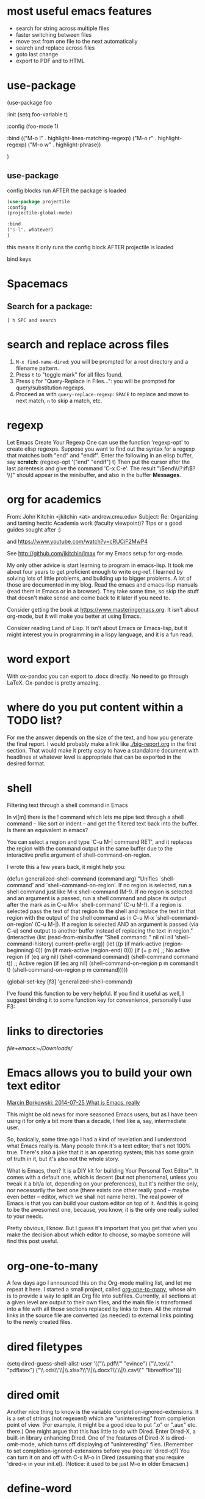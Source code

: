 * most useful emacs features
- search for string across multiple files
- faster switching between files
- move text from one file to the next automatically
- search and replace across files
- goto last change
- export to PDF and to HTML

* use-package

#+BEGIN_EXAMPLE emacs-lisp
(use-package foo

 :init
 (setq foo-variable t)

 :config
 (foo-mode 1)

:bind
(("M-o l" . highlight-lines-matching-regexp)
     ("M-o r" . highlight-regexp)
     ("M-o w" . highlight-phrase))


)
#+END_EXAMPLE

** use-package

config blocks run AFTER the package is loaded

#+BEGIN_SRC emacs-lisp
(use-package projectile
:config
(projectile-global-mode)

:bind
("s-l". whatever) 
)

#+END_SRC

this means it only runs the config block AFTER projectile is loaded 

bind keys

* Spacemacs
** Search for a package: 
#+BEGIN_EXAMPLE
] h SPC and search 
#+END_EXAMPLE 


* search and replace across files
1. ~M-x find-name-dired~: you will be prompted for a root directory and a filename pattern.
2. Press ~t~ to "toggle mark" for all files found.
3. Press ~Q~ for "Query-Replace in Files...": you will be prompted for query/substitution regexps.
4. Proceed as with ~query-replace-regexp~: ~SPACE~ to replace and move to next match, ~n~ to skip a match, etc.

* regexp
Let Emacs Create Your Regexp
One can use the function 'regexp-opt' to create elisp regexps. Suppose you want to find out the syntax for a regexp that matches both "end" and "endif". Enter the following in an elisp buffer, say *scratch*: 
(regexp-opt '("end" "endif") t)
Then put the cursor after the last parentesis and give the command 'C-x C-e'. The result "\\(end\\(?:if\\)?\\)" should appear in the minibuffer, and also in the buffer *Messages*.


* org for academics 
From: John Kitchin <jkitchin <at> andrew.cmu.edu>
Subject: Re: Organizing and taming hectic Academia work (faculty	viewpoint)? Tips or a good guides sought after :)

and
https://www.youtube.com/watch?v=cRUCiF2MwP4

See http://github.com/jkitchin/jmax for my Emacs setup for
org-mode.

My only other advice is start learning to program in emacs-lisp. It took
me about four years to get proficient enough to write org-ref. I learned
by solving lots of little problems, and building up to bigger
problems. A lot of those are documented in my blog. Read the emacs and
emacs-lisp manuals (read them in Emacs or in a browser). They take some
time, so skip the stuff that doesn't make sense and come back to it
later if you need to. 

Consider getting the book at
https://www.masteringemacs.org. It isn't about org-mode, but it will
make you better at using Emacs. 

Consider reading Land of Lisp. It isn't
about Emacs or Emacs-lisp, but it might interest you in programming in a
lispy language, and it is a fun read. 

* word export
With ox-pandoc you can export to .docx directly.  No need to go through
LaTeX.  Ox-pandoc is pretty amazing.

* where do you put content within a TODO list?
For me the answer depends on the size of the text, and how you generate
the final report. I would probably make a link like [[./big-report.org]]
in the first section. That would make it pretty easy to have a
standalone document with headlines at whatever level is appropriate that
can be exported in the desired format.


* shell
Filtering text through a shell command in Emacs

In vi[m] there is the ! command which lets me pipe text through a shell command -- like sort or indent -- and get the filtered text back into the buffer. Is there an equivalent in emacs?

You can select a region and type `C-u M-| command RET', and it replaces the region with the command output in the same buffer due to the interactive prefix argument of shell-command-on-region. 

I wrote this a few years back, it might help you:

#+BEGIN_EXAMPLE emacs-lisp 
(defun generalized-shell-command (command arg)
  "Unifies `shell-command' and `shell-command-on-region'. If no region is
selected, run a shell command just like M-x shell-command (M-!).  If
no region is selected and an argument is a passed, run a shell command
and place its output after the mark as in C-u M-x `shell-command' (C-u
M-!).  If a region is selected pass the text of that region to the
shell and replace the text in that region with the output of the shell
command as in C-u M-x `shell-command-on-region' (C-u M-|). If a region
is selected AND an argument is passed (via C-u) send output to another
buffer instead of replacing the text in region."
  (interactive (list (read-from-minibuffer "Shell command: " nil nil nil 'shell-command-history)
                     current-prefix-arg))
  (let ((p (if mark-active (region-beginning) 0))
        (m (if mark-active (region-end) 0)))
    (if (= p m)
        ;; No active region
        (if (eq arg nil)
            (shell-command command)
          (shell-command command t))
      ;; Active region
      (if (eq arg nil)
          (shell-command-on-region p m command t t)
        (shell-command-on-region p m command))))) 

(global-set-key [f3] 'generalized-shell-command) 
#+END_EXAMPLE

I've found this function to be very helpful. If you find it useful as well, I suggest binding it to some function key for convenience, personally I use F3:



* links to directories

[[file+emacs:~/Downloads/]] 

* Emacs allows you to build your own text editor
[[http://mbork.pl/2014-07-25_What_is_Emacs%252c_really][Marcin Borkowski: 2014-07-25 What is Emacs, really]]

This might be old news for more seasoned Emacs users, but as I have been using it for only a bit more than a decade, I feel like a, say, intermediate user.

So, basically, some time ago I had a kind of revelation and I understood what Emacs really is. Many people think it's a text editor; that's not 100% true. There's also a joke that it is an operating system; this has some grain of truth in it, but it's also not the whole story.

What is Emacs, then? It is a DIY kit for building Your Personal Text Editor™. It comes with a default one, which is decent (but not phenomenal, unless you tweak it a bit/a lot, depending on your preferences), but it's neither the only, nor necessarily the best one (there exists one other really good – maybe even better – editor, which we shall not name here). The real power of Emacs is that you can build your custom editor on top of it. And this is going to be the awesomest one, because, you know, it is the only one really suited to your needs.

Pretty obvious, I know. But I guess it's important that you get that when you make the decision about which editor to choose, so maybe someone will find this post useful. 

* org-one-to-many

A few days ago I announced this on the Org-mode mailing list, and let me
repeat it here. I started a small project,
called [[https://github.com/mbork/org-one-to-many][org-one-to-many]],
whose aim is to provide a way to split an Org file into subfiles.
Currently, all sections at a given level are output to their own files,
and the main file is transformed into a file with all those sections
replaced by links to them. All the internal links in the source file are
converted (as needed) to external links pointing to the newly created
files.

* dired filetypes

(setq dired-guess-shell-alist-user
      '(("\\.pdf\\'" "evince")
	("\\.tex\\'" "pdflatex")
	("\\.ods\\'\\|\\.xlsx?\\'\\|\\.docx?\\'\\|\\.csv\\'" "libreoffice"))) 


* dired omit
Another nice thing to know is the variable completion-ignored-extensions. It is a set of strings (not regexen!) which are "uninteresting" from completion point of view. (For example, it might be a good idea to put ".o" or ".aux" etc. there.) One might argue that this has little to do with Dired. Enter Dired-X, a built-in library enhancing Dired. One of the features of Dired-X is dired-omit-mode, which turns off displaying of "uninteresting" files. (Remember to set completion-ignored-extensions before you (require 'dired-x)!) You can turn it on and off with C-x M-o in Dired (assuming that you require 'dired-x in your init.el). (Notice: it used to be just M-o in older Emacsen.) 

* define-word 
Here is a version of the use-package expression that will load define-word only when necessary and not at emacs load time:

(use-package define-word
  :bind (("H-d" . define-word-at-point)
         ("H-D" . define-word))) 





* rx
[[http://emacs.stackexchange.com/questions/2288/how-do-i-create-a-dynamic-regexp-with-rx?rq=1][regular expressions - How do I create a dynamic regexp with rx? - Emacs Stack Exchange]]


* packages to check out 
https://github.com/larstvei/Focus/blob/master/README.md



* if-then-else

More info: 
- [[http://www.gnu.org/software/emacs/manual/html_node/elisp/Conditionals.html][GNU Emacs Lisp Reference Manual: Conditionals]]
- [[http://emacswiki.org/emacs/WhenToUseIf][EmacsWiki: When To Use If]]
- 

** basic structure

#+BEGIN_SRC emacs-lisp

(if (> 4 5)                               ; if 
    (message "4 falsely greater than 5!") ; then
    (message "4 is not greater than 5!"))   ; else

#+END_SRC


** How to execute several expressions in 'else' block? 
You don't need progn for this, as this is already the default behaviour: 

 (if COND THEN ELSE...)

 If COND yields non-nil, do THEN, else do ELSE...
 Returns the value of THEN or the value of the last of the ELSE's.
 THEN must be one expression, but ELSE... can be zero or more expressions.
 If COND yields nil, and there are no ELSE's, the value is nil. 

You would, of course, use progn if you wished to evaluate multiple expressions in the THEN form. 

 #+BEGIN_SRC emacs-lisp
(if (> 1 2)
    (message "True")
  (message "False")
  (message "I repeat, completely false"))
 #+END_SRC

** How can you write multiple statements in elisp 'if' statement? 

Use progn:

#+BEGIN_EXAMPLE
(if condition
    (progn
        (do-something)
        (do-something-else))) 
#+END_EXAMPLE

** unless
(unless condition a b c) 

Unless A, do B and C.

If A is not true, then do B and C.

* convert paragraphs to org-headings
~C-c *~

* ibuffer
C-x C-b") 'ibuffer


* simplest find and replace

#+BEGIN_SRC emacs-lisp
;;fix ; typos
(defun bjm-semicolon-to-l ()
  "Change the most recent semicolon behind the point to an l character. Useful for fixing a common touch-typing error"
  (interactive)
  (save-excursion
    (search-backward ";")
    (delete-char 1)
    (insert "l")))
#+END_SRC

* Hunspell personal dictionaries 
file://~/.hunspell_en_US 
file:///users/jay/.aspell.en.pws
file:///~/Library/Spelling/LocalDictionary

[[~/Library/Spelling/LocalDictionary]]

[[~/.hunspell_en_US]]

* tiny-expand syntax
file:///users/jay/Dropbox/writing/notationaldata/accountability/tiny-syntax-examples.md


* smtp change send-from address dynamically
The below works!!!
#+BEGIN_SRC emacs-lisp

(require 'smtpmail)

(setq message-send-mail-function 'smtpmail-send-it
 smtpmail-stream-type 'starttls
 smtpmail-default-smtp-server "smtp.gmail.com"
 smtpmail-smtp-server "smtp.gmail.com"
 smtpmail-auth-credentials
  '(("smtp.gmail.com" 587 "jay@vivovii.com" nil))
 smtpmail-smtp-service 587)

#+END_SRC

* cond otherwise

#+BEGIN_SRC emacs-lisp 
(defun query-user (x y)
 "..."
 (interactive "sEnter friend's name: \nnEnter friend's age: ")
 (message "Name is: %s, Age is: %d" x y)
 ) 



(defun test-input-func (value)
 (interactive "sEnter Message: ") 
(cond
 ((equal value "foo") ; case #1---notice it's a function call to `equal' so it's in parens
 (message "got foo") ; action 1
 (+ 2 2))    ; return value for case 1
 ((equal value "bar") ; case #2---also a function call (to `+')
 nil)     ; return value for case 2
 (t     ; default case---not a function call, just literal true
 (message "Your message was: %s" value)))    ; return symbol 'hello 
) 
#+END_SRC

* replace-regexp
19:04 <Guest53541> in replace-regexp, I'm trying to figure out what to put to
          put in the text that got matched
19:04 <Guest53541> I'm doing this
19:04 *** sssilver JOIN
19:04 *** nkabir JOIN
19:05 <ham-peas> Guest53541: use \n for the contents of the Nth parenthesized
         submatch, like \1, \2, etc.
19:05 <Guest53541> M-x replace-regexp foo <RET> \1bar <RET>
19:05 <macrobat> ow333n: does emacs work or is there just a warning?
19:05 *** juanpablo_ JOIN
19:05 *** nocd JOIN
19:06 <Guest53541> but instead of getting "foobar" like I would expect, it
          gets replaced just just "bar"
19:06 <ham-peas> to substitute the entire match, use \&



* regex
#+BEGIN_EXAMPLE
[:digit:] a digit, same as [0-9]
[:alpha:] a letter (an alphabetic character)
 [:alnum:] a letter or adigit (an alphanumeric character ()
 [:upper:] a letter in uppercase
 [[:space:]]+ a whitespace character, as defined by the syntax table
[[:digit:]+] Any digit 

#+END_EXAMPLE


'[:ascii:]'
This matches any ASCII character (codes 0–127).

'[:alnum:]'
This matches any letter or digit. (At present, for multibyte characters, it matches anything that has word syntax.)

'[:alpha:]'
This matches any letter. (At present, for multibyte characters, it matches anything that has word syntax.)

'[:blank:]'
This matches space and tab only.

'[:cntrl:]'
This matches any ASCII control character.

'[:digit:]'
This matches '0' through '9'. Thus, '[-+[:digit:]]' matches any digit, as well as '+' and '-'.

'[:graph:]'
This matches graphic characters---everything except ASCII control characters, space, and the delete character.

'[:lower:]'
This matches any lower-case letter, as determined by the current case table (see Case Tables). If case-fold-search is non-nil, this also matches any upper-case letter.

'[:multibyte:]'
This matches any multibyte character (see Text Representations).

'[:nonascii:]'
This matches any non-ASCII character.

'[:print:]'
This matches printing characters---everything except ASCII control characters and the delete character.

'[:punct:]'
This matches any punctuation character. (At present, for multibyte characters, it matches anything that has non-word syntax.)

'[:space:]'
This matches any character that has whitespace syntax (see Syntax Class Table).

'[:unibyte:]'
This matches any unibyte character (see Text Representations).

'[:upper:]'
This matches any upper-case letter, as determined by the current case table (see Case Tables). If case-fold-search is non-nil, this also matches any lower-case letter.

'[:word:]'
This matches any character that has word syntax (see Syntax Class Table).

'[:xdigit:]'
This matches the hexadecimal digits: '0' through '9', 'a' through 'f' and 'A' through 'F'. 

* Special Characters in Regular Expressions

Here is a list of the characters that are special in a regular expression.

'.' (Period)
is a special character that matches any single character except a newline. Using concatenation, we can make regular expressions like 'a.b', which matches any three-character string that begins with 'a' and ends with 'b'.

'*'
is not a construct by itself; it is a postfix operator that means to match the preceding regular expression repetitively as many times as possible. Thus, 'o*' matches any number of 'o's (including no 'o's).

'*' always applies to the smallest possible preceding expression. Thus, 'fo*' has a repeating 'o', not a repeating 'fo'. It matches 'f', 'fo', 'foo', and so on.

The matcher processes a '*' construct by matching, immediately, as many repetitions as can be found. Then it continues with the rest of the pattern. If that fails, backtracking occurs, discarding some of the matches of the '*'-modified construct in the hope that that will make it possible to match the rest of the pattern. For example, in matching 'ca*ar' against the string 'caaar', the 'a*' first tries to match all three 'a's; but the rest of the pattern is 'ar' and there is only 'r' left to match, so this try fails. The next alternative is for 'a*' to match only two 'a's. With this choice, the rest of the regexp matches successfully.

Warning: Nested repetition operators can run for an indefinitely long time, if they lead to ambiguous matching. For example, trying to match the regular expression '\(x+y*\)*a' against the string 'xxxxxxxxxxxxxxxxxxxxxxxxxxxxxxxxxxxxxz' could take hours before it ultimately fails. Emacs must try each way of grouping the 'x's before concluding that none of them can work. Even worse, '\(x*\)*' can match the null string in infinitely many ways, so it causes an infinite loop. To avoid these problems, check nested repetitions carefully, to make sure that they do not cause combinatorial explosions in backtracking.

'+'
is a postfix operator, similar to '*' except that it must match the preceding expression at least once. So, for example, 'ca+r' matches the strings 'car' and 'caaaar' but not the string 'cr', whereas 'ca*r' matches all three strings.

'?'
is a postfix operator, similar to '*' except that it must match the preceding expression either once or not at all. For example, 'ca?r' matches 'car' or 'cr'; nothing else.

'*?', '+?', '??'
These are "non-greedy" variants of the operators '*', '+' and '?'. Where those operators match the largest possible substring (consistent with matching the entire containing expression), the non-greedy variants match the smallest possible substring (consistent with matching the entire containing expression).

For example, the regular expression 'c[ad]*a' when applied to the string 'cdaaada' matches the whole string; but the regular expression 'c[ad]*?a', applied to that same string, matches just 'cda'. (The smallest possible match here for '[ad]*?' that permits the whole expression to match is 'd'.)

'[ ... ]'
is a character alternative, which begins with '[' and is terminated by ']'. In the simplest case, the characters between the two brackets are what this character alternative can match.

Thus, '[ad]' matches either one 'a' or one 'd', and '[ad]*' matches any string composed of just 'a's and 'd's (including the empty string). It follows that 'c[ad]*r' matches 'cr', 'car', 'cdr', 'caddaar', etc.

You can also include character ranges in a character alternative, by writing the starting and ending characters with a '-' between them. Thus, '[a-z]' matches any lower-case ASCII letter. Ranges may be intermixed freely with individual characters, as in '[a-z$%.]', which matches any lower case ASCII letter or '$', '%' or period.

If case-fold-search is non-nil, '[a-z]' also matches upper-case letters. Note that a range like '[a-z]' is not affected by the locale's collation sequence, it always represents a sequence in ASCII order.

Note also that the usual regexp special characters are not special inside a character alternative. A completely different set of characters is special inside character alternatives: ']', '-' and '^'.

To include a ']' in a character alternative, you must make it the first character. For example, '[]a]' matches ']' or 'a'. To include a '-', write '-' as the first or last character of the character alternative, or put it after a range. Thus, '[]-]' matches both ']' and '-'. (As explained below, you cannot use '\]' to include a ']' inside a character alternative, since '\' is not special there.)

To include '^' in a character alternative, put it anywhere but at the beginning.

If a range starts with a unibyte character c and ends with a multibyte character c2, the range is divided into two parts: one spans the unibyte characters 'c..?\377', the other the multibyte characters 'c1..c2', where c1 is the first character of the charset to which c2 belongs.

A character alternative can also specify named character classes (see Char Classes). This is a POSIX feature. For example, '[[:ascii:]]' matches any ASCII character. Using a character class is equivalent to mentioning each of the characters in that class; but the latter is not feasible in practice, since some classes include thousands of different characters.

'[^ ... ]'
'[^' begins a complemented character alternative. This matches any character except the ones specified. Thus, '[^a-z0-9A-Z]' matches all characters except letters and digits.

'^' is not special in a character alternative unless it is the first character. The character following the '^' is treated as if it were first (in other words, '-' and ']' are not special there).

A complemented character alternative can match a newline, unless newline is mentioned as one of the characters not to match. This is in contrast to the handling of regexps in programs such as grep.

You can specify named character classes, just like in character alternatives. For instance, '[^[:ascii:]]' matches any non-ASCII character. See Char Classes.

'^'
When matching a buffer, '^' matches the empty string, but only at the beginning of a line in the text being matched (or the beginning of the accessible portion of the buffer). Otherwise it fails to match anything. Thus, '^foo' matches a 'foo' that occurs at the beginning of a line.

When matching a string instead of a buffer, '^' matches at the beginning of the string or after a newline character.

For historical compatibility reasons, '^' can be used only at the beginning of the regular expression, or after '\(', '\(?:' or '\|'.

'$'
is similar to '^' but matches only at the end of a line (or the end of the accessible portion of the buffer). Thus, 'x+$' matches a string of one 'x' or more at the end of a line.

When matching a string instead of a buffer, '$' matches at the end of the string or before a newline character.

For historical compatibility reasons, '$' can be used only at the end of the regular expression, or before '\)' or '\|'.

'\'
has two functions: it quotes the special characters (including '\'), and it introduces additional special constructs.

Because '\' quotes special characters, '\$' is a regular expression that matches only '$', and '\[' is a regular expression that matches only '[', and so on.

Note that '\' also has special meaning in the read syntax of Lisp strings (see String Type), and must be quoted with '\'. For example, the regular expression that matches the '\' character is '\\'. To write a Lisp string that contains the characters '\\', Lisp syntax requires you to quote each '\' with another '\'. Therefore, the read syntax for a regular expression matching '\' is "\\\\". 




("anydigit" "\\([0-9]\\)+" nil 10) 
("anydigit" "[[:digit:]+]" nil 1)



* lisp cookbook

This worked:
#+BEGIN_SRC emacs-lisp 
 (while (re-search-forward "Tip:" nil t)
(goto-char (match-end 0))
(endless/capitalize)
) 
#+END_SRC

As did this, same thing.
#+BEGIN_SRC emacs-lisp
(while (re-search-forward "•" nil t)
(goto-char (match-beginning 0))
(kill-word-correctly-and-capitalize)
(end-of-line)
(delete-backward-char 1)
) 
#+END_SRC



* Emacs learning 
<<<radio targets>>>
Jumping back with pop-mark

Jumping between files with path/project files (projectile) with fuzzy auto-completion (flx-ido.el) or registers

I just typed "%" in plain dired, the first key in some of the regular expression commands. It just sat there, of course, waiting for another key. I know that I can type C-h to see a list of the next keys that are supported for the "%" prefix key, but for a new user it might not be self-evident. It would be cool if Emacs could automatically popup that list, formatted as nicely as in your package, either after a slight delay, or directly.


have a way to shortcut back to the previous document
C-x SPC (pop-global-mark) has your back. C-x r SPC (point-to-register) and C-x r j (jump-to-register) have his.



* Emacs learning
- [[http://ergoemacs.org/emacs/eshell.html][Emacs: M-x eshell]]
- [[http://ergoemacs.org/emacs/elisp.html][Practical Emacs Lisp]]
- [[chrome-extension://klbibkeccnjlkjkiokjodocebajanakg/suspended.html#uri%3Dhttp://ergoemacs.org/emacs/emacs_unix.html][Emacs Shell Tutorial (Bash, cmd.exe, PowerShell)]]
- [[chrome-extension://klbibkeccnjlkjkiokjodocebajanakg/suspended.html#uri%3Dhttp://ergoemacs.org/emacs/emacs_shell_vs_terminal.html][Emacs Inferior Shell vs Terminal: What's the advantage of running shell inside emacs?]]
- [[chrome-extension://klbibkeccnjlkjkiokjodocebajanakg/suspended.html#uri%3Dhttp://ergoemacs.org/misc/emacs_abbrev_shell_elisp.html][Emacs: Interactive Abbrev in Shell]]
- [[chrome-extension://klbibkeccnjlkjkiokjodocebajanakg/suspended.html#uri%3Dhttp://xahlee.info/linux/linux_common_commands.html][Linux Tutorial by Example: Most Frequently Used Shell Commands]]
- [[chrome-extension://klbibkeccnjlkjkiokjodocebajanakg/suspended.html#uri%3Dhttp://ergoemacs.org/emacs/emacs_shell_vs_term_vs_ansi-term_vs_eshell.html][Emacs: What's the difference between {shell, term, ansi-term, eshell}?]]

* documentation

2
down vote
accepted
See the variable display-time-default-load-average

n.b. I found that very quickly using C-hd to search for "load average". 

* conditionals
Next: Combining Conditions, Previous: Sequencing, Up: Control Structures  [Contents][Index]

10.2 Conditionals

Conditional control structures choose among alternatives. Emacs Lisp has four conditional forms: if, which is much the same as in other languages; when and unless, which are variants of if; and cond, which is a generalized case statement.

Special Form: if condition then-form else-forms...
if chooses between the then-form and the else-forms based on the value of condition. If the evaluated condition is non-nil, then-form is evaluated and the result returned. Otherwise, the else-forms are evaluated in textual order, and the value of the last one is returned. (The else part of if is an example of an implicit progn. See Sequencing.)

If condition has the value nil, and no else-forms are given, if returns nil.

if is a special form because the branch that is not selected is never evaluated---it is ignored. Thus, in this example, true is not printed because print is never called:

(if nil
  (print 'true)
 'very-false)
⇒ very-false
Macro: when condition then-forms...
This is a variant of if where there are no else-forms, and possibly several then-forms. In particular,

(when condition a b c)
is entirely equivalent to

(if condition (progn a b c) nil)
Macro: unless condition forms...
This is a variant of if where there is no then-form:

(unless condition a b c)
is entirely equivalent to

(if condition nil
  a b c)
Special Form: cond clause...
cond chooses among an arbitrary number of alternatives. Each clause in the cond must be a list. The CAR of this list is the condition; the remaining elements, if any, the body-forms. Thus, a clause looks like this:

(condition body-forms...)
cond tries the clauses in textual order, by evaluating the condition of each clause. If the value of condition is non-nil, the clause succeeds; then cond evaluates its body-forms, and returns the value of the last of body-forms. Any remaining clauses are ignored.

If the value of condition is nil, the clause fails, so the cond moves on to the following clause, trying its condition.

A clause may also look like this:

(condition)
Then, if condition is non-nil when tested, the cond form returns the value of condition.

If every condition evaluates to nil, so that every clause fails, cond returns nil.

The following example has four clauses, which test for the cases where the value of x is a number, string, buffer and symbol, respectively:

(cond ((numberp x) x)
   ((stringp x) x)
   ((bufferp x)
    (setq temporary-hack x) ; multiple body-forms
    (buffer-name x))    ; in one clause
   ((symbolp x) (symbol-value x)))
Often we want to execute the last clause whenever none of the previous clauses was successful. To do this, we use t as the condition of the last clause, like this: (t body-forms). The form t evaluates to t, which is never nil, so this clause never fails, provided the cond gets to it at all. For example:

(setq a 5)
(cond ((eq a 'hack) 'foo)
   (t "default"))
⇒ "default"
This cond expression returns foo if the value of a is hack, and returns the string "default" otherwise.

Any conditional construct can be expressed with cond or with if. Therefore, the choice between them is a matter of style. For example:

(if a b c)
≡
(cond (a b) (t c))
- Pattern matching case statement:	 	
Next: Combining Conditions, Previous: Sequencing, Up: Control Structures  [Contents][Index] 

* word boundaries
Whole words only

: \bfoo\b 





* command line learning

<ctrl>-R to reverse search through history,

cd -
It's the command-line equivalent of the back button (takes you to the previous directory you were in).

prefer to use pushd and popd to maintain a directory stack, myself.


^U and ^K to delete before and after the cursor, respectively.



* escape the alias
I often have aliases for vi, ls, etc. but sometimes you want to escape the alias. Just add a back slash to the command in front:

Eg:

$ alias vi=vim
$ # To escape the alias for vi:
$ \vi # This doesn't open VIM
Cool, isn't it?

* beginning and ending words in regex lists

\' (or escaped \\') is a regular expression for a word's end. So


    "\\.t\\(ex\\|xt\\)\\'"

stands for all words which end in '.tex' or '.txt'.


A way to make recentf ignore some files is to add appropriate regexps to recentf-exclude list:

(add-to-list 'recentf-exclude "\\.windows\\'")
(add-to-list 'recentf-exclude "\\.revive\\'")

: "\\'" just marks the end of the string




* css learning
[[http://stackoverflow.com/questions/19928722/how-to-target-devices-smaller-than-a-certain-screen-size][html - How to target devices smaller than a certain screen size - Stack Overflow]]

@media all and (max-width: 750px) {
/* this CSS targets only screens lower than 750px */

.some-class
{
display: none;
}

}

@media all and (min-width: 750px) {
/* this CSS targets only screens above 750px */

.some-class
{
display: none;
}

}

* Spotify
** go to current track

You should be able to go to the location of the current playing track by clicking on the album artwork in the bottom left corner of the client.


* install packages using use package

#+BEGIN_SRC emacs-lisp
(unless (package-installed-p 'use-package)
 (package-refresh-contents)
 (package-install 'use-package))

(require 'use-package)
(setq use-package-always-ensure t)

; then define packages you use
(use-package ace-jump-mode
 :bind ("M-SPC" . ace-jump-mode))
etc
#+END_SRC

[[https://www.reddit.com/r/emacs/comments/4fqu0a/automatically_install_packages_on_startup/][Automatically Install Packages On Startup : emacs]]

[[https://emacs.stackexchange.com/questions/28932/how-to-automatically-install-all-packages-loaded-by-my-emacs-file-in-the-minimu][How to automatically install all packages loaded by my .emacs file in the minimum of lines? - Emacs Stack Exchange]]



* tramp
- syntax: ~/username@hostname.com:~
- start with slash, end with colon
- don't have to go to beginning of line and kill it. Just type slash
- M-x shell works even on remote machines

* use-package

[[https://github.com/jwiegley/use-package/issues/121][How to bind keys with use-package bind in mode maps? · Issue #121 · jwiegley/use-package]]

#+BEGIN_SRC emacs-lisp

(use-package term
 :bind (:map term-mode-map
     ("M-p" . term-send-up)
     ("M-n" . term-send-down)
     :map term-raw-map
     ("M-o" . other-window)
     ("M-p" . term-send-up)
     ("M-n" . term-send-down)))


#+END_SRC
